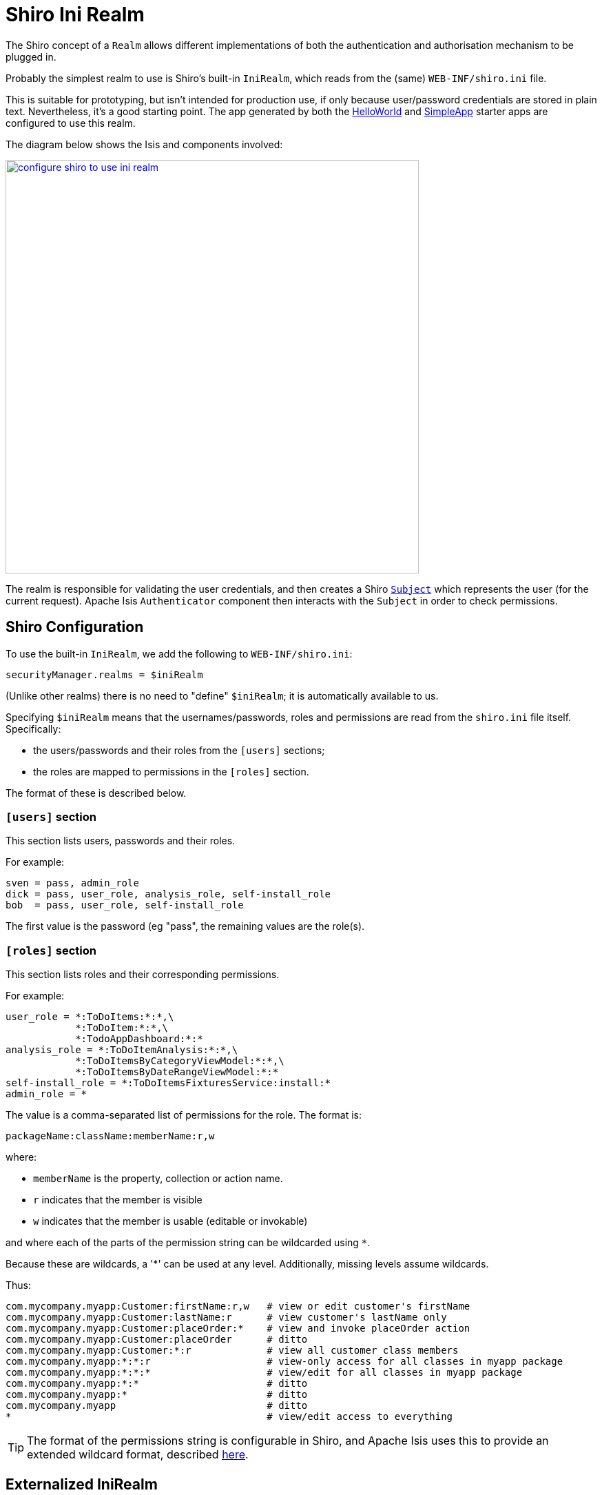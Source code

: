 = Shiro Ini Realm

:Notice: Licensed to the Apache Software Foundation (ASF) under one or more contributor license agreements. See the NOTICE file distributed with this work for additional information regarding copyright ownership. The ASF licenses this file to you under the Apache License, Version 2.0 (the "License"); you may not use this file except in compliance with the License. You may obtain a copy of the License at. http://www.apache.org/licenses/LICENSE-2.0 . Unless required by applicable law or agreed to in writing, software distributed under the License is distributed on an "AS IS" BASIS, WITHOUT WARRANTIES OR  CONDITIONS OF ANY KIND, either express or implied. See the License for the specific language governing permissions and limitations under the License.
:page-partial:


The Shiro concept of a `Realm` allows different implementations of both the authentication and authorisation mechanism to be plugged in.

Probably the simplest realm to use is Shiro's built-in `IniRealm`, which reads from the (same) `WEB-INF/shiro.ini` file.

This is suitable for prototyping, but isn't intended for production use, if only because user/password credentials are stored in plain text.
Nevertheless, it's a good starting point.
The app generated by both the xref:docs:starters:helloworld.adoc[HelloWorld] and xref:docs:starters:simpleapp.adoc[SimpleApp] starter apps are configured to use this realm.

The diagram below shows the Isis and components involved:

image::configuration/configuring-shiro/ini/configure-shiro-to-use-ini-realm.PNG[width="600px",link="{imagesdir}/configuration/configuring-shiro/ini/configure-shiro-to-use-ini-realm.PNG"]

The realm is responsible for validating the user credentials, and then creates a Shiro link:http://shiro.apache.org/static/latest/apidocs/org/apache/shiro/subject/Subject.html[`Subject`] which represents the user (for the current request).
Apache Isis `Authenticator` component then interacts with the `Subject` in order to check permissions.




== Shiro Configuration

To use the built-in `IniRealm`, we add the following to `WEB-INF/shiro.ini`:

[source,ini]
----
securityManager.realms = $iniRealm
----

(Unlike other realms) there is no need to "define" `$iniRealm`; it is automatically available to us.

Specifying `$iniRealm` means that the usernames/passwords, roles and permissions are read from the `shiro.ini` file itself.
Specifically:

* the users/passwords and their roles from the `[users]` sections;
* the roles are mapped to permissions in the `[roles]` section.

The format of these is described below.

=== `[users]` section

This section lists users, passwords and their roles.

For example:

[source,ini]
----
sven = pass, admin_role
dick = pass, user_role, analysis_role, self-install_role
bob  = pass, user_role, self-install_role
----
The first value is the password (eg "pass", the remaining values are the role(s).


=== `[roles]` section

This section lists roles and their corresponding permissions.

For example:

[source,ini]
----
user_role = *:ToDoItems:*:*,\
            *:ToDoItem:*:*,\
            *:TodoAppDashboard:*:*
analysis_role = *:ToDoItemAnalysis:*:*,\
            *:ToDoItemsByCategoryViewModel:*:*,\
            *:ToDoItemsByDateRangeViewModel:*:*
self-install_role = *:ToDoItemsFixturesService:install:*
admin_role = *
----

The value is a comma-separated list of permissions for the role.  The format is:

[source,ini]
----
packageName:className:memberName:r,w
----

where:

* `memberName` is the property, collection or action name.
* `r` indicates that the member is visible
* `w` indicates that the member is usable (editable or invokable)

and where each of the parts of the permission string can be wildcarded using `*`.

Because these are wildcards, a '*' can be used at any level. Additionally, missing levels assume wildcards.

Thus:

[source,ini]
----
com.mycompany.myapp:Customer:firstName:r,w   # view or edit customer's firstName
com.mycompany.myapp:Customer:lastName:r      # view customer's lastName only
com.mycompany.myapp:Customer:placeOrder:*    # view and invoke placeOrder action
com.mycompany.myapp:Customer:placeOrder      # ditto
com.mycompany.myapp:Customer:*:r             # view all customer class members
com.mycompany.myapp:*:*:r                    # view-only access for all classes in myapp package
com.mycompany.myapp:*:*:*                    # view/edit for all classes in myapp package
com.mycompany.myapp:*:*                      # ditto
com.mycompany.myapp:*                        # ditto
com.mycompany.myapp                          # ditto
*                                            # view/edit access to everything
----

[TIP]
====
The format of the permissions string is configurable in Shiro, and Apache Isis uses this to provide an extended wildcard format, described xref:security:shiro:about/enhanced-wildcard-permission.adoc[here].
====




== Externalized IniRealm

There's no requirement for all users/roles to be defined in the `shiro.ini` file.
Instead, a realm can be defined that loads its users/roles from some other resource.

For example:

[source,ini]
----
$realm1=org.apache.shiro.realm.text.IniRealm # <1>
realm1.resourcePath=classpath:webapp/realm1.ini # <2>
----
<1> happens to (coincidentally) be the link:http://shiro.apache.org/static/latest/apidocs/org/apache/shiro/realm/text/IniRealm.html[same implementation] as Shiro's built-in $iniRealm
<2> in this case load the users/roles from the `src/main/resources/webapp/realm1.ini` file.

Note that a URL could be provided as the `resourcePath`, so a centralized config file could be used.
Even so, the

[NOTE]
====
If configured this way then the `[users]` and `[roles]` sections of `shiro.ini` become unused.
Instead, the corresponding sections from for `realm1.ini` are used instead.
====

